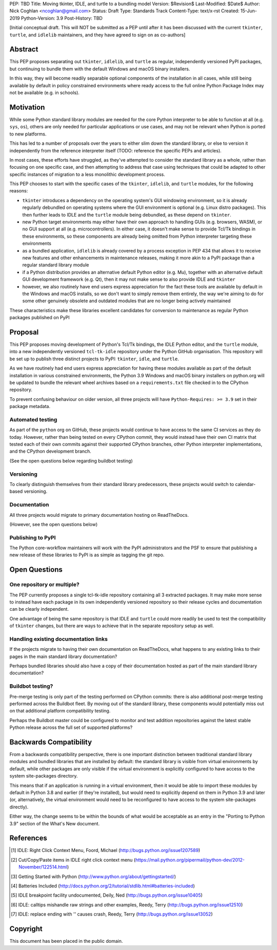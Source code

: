 PEP: TBD
Title: Moving tkinter, IDLE, and turtle to a bundling model
Version: $Revision$
Last-Modified: $Date$
Author: Nick Coghlan <ncoghlan@gmail.com>
Status: Draft
Type: Standards Track
Content-Type: text/x-rst
Created: 15-Jun-2019
Python-Version: 3.9
Post-History: TBD


[Initial conceptual draft. This will NOT be submitted as a PEP until after
it has been discussed with the current ``tkinter``, ``turtle``, and
``idlelib`` maintainers, and they have agreed to sign on as co-authors]


Abstract
========

This PEP proposes separating out ``tkinter``, ``idlelib``, and ``turtle`` as
regular, independently versioned PyPI packages, but continuing to bundle them
with the default Windows and macOS binary installers.

In this way, they will become readily separable optional components of the
installation in all cases, while still being available by default in policy
constrained environments where ready access to the full online Python Package
Index may not be available (e.g. in schools).


Motivation
==========

While some Python standard library modules are needed for the core Python
interpreter to be able to function at all (e.g. ``sys``, ``os``), others
are only needed for particular applications or use cases, and may not be
relevant when Python is ported to new platforms.

This has led to a number of proposals over the years to either slim down the
standard library, or else to version it independently from the reference
interpreter itself (TODO: reference the specific PEPs and articles).

In most cases, these efforts have struggled, as they've attempted to consider
the standard library as a whole, rather than focusing on one specific case,
and then attempting to address that case using techniques that could be
adapted to other specific instances of migration to a less monolithic
development process.

This PEP chooses to start with the specific cases of the ``tkinter``,
``idlelib``, and ``turtle`` modules, for the following reasons:

* ``tkinter`` introduces a dependency on the operating system's GUI windowing
  environment, so it is already regularly debundled on operating systems
  where the GUI environment is optional (e.g. Linux distro packages). This then
  further leads to IDLE and the ``turtle`` module being debundled, as these
  depend on ``tkinter``.
* new Python target environments may either have their own approach to handling
  GUIs (e.g. browsers, WASM), or no GUI support at all (e.g. microcontrollers).
  In either case, it doesn't make sense to provide Tcl/Tk bindings in these
  environments, so these components are already being omitted from Python
  interpreter targeting these environments
* as a bundled application, ``idlelib`` is already covered by a process
  exception in PEP 434 that allows it to receive new features and other
  enhancements in maintenance releases, making it more akin to a PyPI package
  than a regular standard library module
* if a Python distribution provides an alternative default Python editor
  (e.g. Mu), together with an alternative default GUI development framework
  (e.g. Qt), then it may not make sense to also provide IDLE and ``tkinter``
* however, we also routinely have end users express appreciation for the fact
  these tools are available by default in the Windows and macOS installs, so
  we don't want to simply remove them entirely, the way we're aiming to do for
  some other genuinely obsolete and outdated modules that are no longer being
  actively maintained

These characteristics make these libraries excellent candidates for conversion
to maintenance as regular Python packages published on PyPI


Proposal
========

This PEP proposes moving development of Python's Tcl/Tk bindings, the IDLE
Python editor, and the ``turtle`` module, into a new independently versioned
``tcl-tk-idle`` repository under the Python GitHub organisation. This repository
will be set up to publish three distinct projects to PyPI: ``tkinter``,
``idle``, and ``turtle``.

As we have routinely had end users express appreciation for having these
modules available as part of the default installation in various constrained
environments, the Python 3.9 Windows and macOS binary installers on python.org
will be updated to bundle the relevant wheel archives based on a
``requirements.txt`` file checked in to the CPython repository.

To prevent confusing behaviour on older version, all three projects will have
``Python-Requires: >= 3.9`` set in their package metadata.

Automated testing
-----------------

As part of the ``python`` org on GitHub, these projects would continue to have
access to the same CI services as they do today. However, rather than being
tested on every CPython commit, they would instead have their own CI matrix
that tested each of their own commits against their supported CPython branches,
other Python interpreter implementations, and the CPython development branch.

(See the open questions below regarding buildbot testing)

Versioning
----------

To clearly distinguish themselves from their standard library predecessors,
these projects would switch to calendar-based versioning.


Documentation
-------------

All three projects would migrate to primary documentation hosting on ReadTheDocs.

(However, see the open questions below)


Publishing to PyPI
------------------

The Python core-workflow maintainers will work with the PyPI administrators and
the PSF to ensure that publishing a new release of these libraries to PyPI is
as simple as tagging the git repo.


Open Questions
==============

One repository or multiple?
---------------------------

The PEP currently proposes a single tcl-tk-idle repository containing all 3
extracted packages. It may make more sense to instead have each package in its
own independently versioned repository so their release cycles and documentation
can be clearly independent.

One advantage of being the same repository is that IDLE and ``turtle`` could
more readily be used to test the compatibility of ``tkinter`` changes, but
there are ways to achieve that in the separate repository setup as well.


Handling existing documentation links
-------------------------------------

If the projects migrate to having their own documentation on ReadTheDocs, what
happens to any existing links to their pages in the main standard library
documentation?

Perhaps bundled libraries should also have a copy of their documentation hosted
as part of the main standard library documentation?


Buildbot testing?
-----------------

Pre-merge testing is only part of the testing performed on CPython commits:
there is also additional post-merge testing performed across the Buildbot fleet.
By moving out of the standard library, these components would potentially
miss out on that additional platform compatibility testing.

Perhaps the Buildbot master could be configured to monitor and test
addition repositories against the latest stable Python release across the full
set of supported platforms?


Backwards Compatibility
=======================

From a backwards compatibility perspective, there is one important distinction
between traditional standard library modules and bundled libraries that are
installed by default: the standard library is visible from virtual environments
by default, while other packages are only visible if the virtual environment
is explicitly configured to have access to the system site-packages directory.

This means that if an application is running in a virtual environment, then
it would be able to import these modules by default in Python 3.8 and earlier
(if they're installed), but would need to explicitly depend on them in Python
3.9 and later (or, alternatively, the virtual environment would need to be
reconfigured to have access to the system site-packages directly).

Either way, the change seems to be within the bounds of what would be acceptable
as an entry in the "Porting to Python 3.9" section of the What's New document.



References
==========

.. [1] IDLE: Right Click Context Menu, Foord, Michael
   (http://bugs.python.org/issue1207589)

.. [2] Cut/Copy/Paste items in IDLE right click context menu
   (https://mail.python.org/pipermail/python-dev/2012-November/122514.html)

.. [3] Getting Started with Python
   (http://www.python.org/about/gettingstarted/)

.. [4] Batteries Included
   (http://docs.python.org/2/tutorial/stdlib.html#batteries-included)

.. [5] IDLE breakpoint facility undocumented, Deily, Ned
   (http://bugs.python.org/issue10405)

.. [6] IDLE: calltips mishandle raw strings and other examples,
   Reedy, Terry (http://bugs.python.org/issue12510)

.. [7] IDLE: replace ending with '\' causes crash, Reedy, Terry
   (http://bugs.python.org/issue13052)


Copyright
=========

This document has been placed in the public domain.



..
   Local Variables:
   mode: indented-text
   indent-tabs-mode: nil
   sentence-end-double-space: t
   fill-column: 70
   coding: utf-8
   End:
